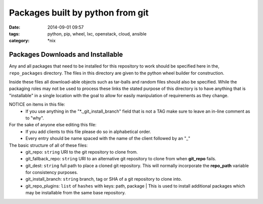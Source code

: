 Packages built by python from git
#################################
:date: 2014-09-01 09:57
:tags: python, pip, wheel, lxc, openstack, cloud, ansible
:category: \*nix

Packages Downloads and Installable
==================================

Any and all packages that need to be installed for this repository to work should be specified here in the, ``repo_packages`` directory. The files in this directory are given to the python wheel builder for construction. 

Inside these files all download-able objects such as tar-balls and random files should also be specified. While the packaging roles may not be used to process these links the stated purpose of this directory is to have anything that is "installable" in a single location with the goal to allow for easily manipulation of requirements as they change.

NOTICE on items in this file:
  * If you use anything in the "*._git_install_branch" field that is not a TAG 
    make sure to leave an in-line comment as to "why".

For the sake of anyone else editing this file: 
  * If you add clients to this file please do so in alphabetical order.
  * Every entry should be name spaced with the name of the client followed by an "_"

The basic structure of all of these files:
  * git_repo: ``string`` URI to the git repository to clone from.
  * git_fallback_repo: ``string`` URI to an alternative git repository to clone from when **git_repo** fails.
  * git_dest: ``string`` full path to place a cloned git repository. This will normally incorporate the **repo_path** variable for consistency purposes.
  * git_install_branch: ``string`` branch, tag or SHA of a git repository to clone into.
  * git_repo_plugins: ``list`` of ``hashes`` with keys: path, package | This is used to install additional packages which may be installable from the same base repository.
